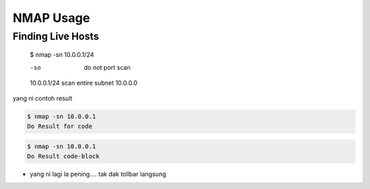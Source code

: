 NMAP Usage
==========

Finding Live Hosts
------------------

  $ nmap -sn 10.0.0.1/24
  
  -sn   do not port scan
  10.0.0.1/24   scan entire subnet 10.0.0.0
  
yang ni contoh result

.. code:: console
  
  $ nmap -sn 10.0.0.1
  Do Result for code
  
.. code-block:: console
  
  $ nmap -sn 10.0.0.1
  Do Result code-block

.. codeblock:: console
  
  $ nmap -sn 10.0.0.1
  Do Result codeblock

.. highlight:: console
  
  $ nmap -sn 10.0.0.1
  Do Result highlight


* yang ni lagi la pening.... tak dak tollbar langsung

.. image:: https://upload.wikimedia.org/wikipedia/commons/2/28/S10.08_Gizeh%2C_image_9627.jpg

